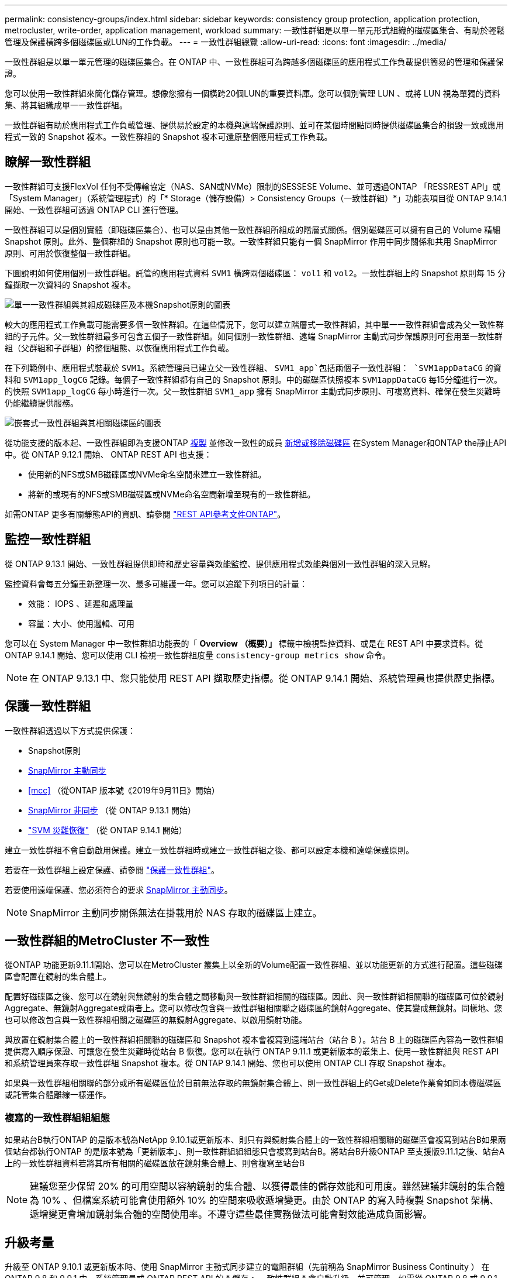 ---
permalink: consistency-groups/index.html 
sidebar: sidebar 
keywords: consistency group protection, application protection, metrocluster, write-order, application management, workload 
summary: 一致性群組是以單一單元形式組織的磁碟區集合、有助於輕鬆管理及保護橫跨多個磁碟區或LUN的工作負載。 
---
= 一致性群組總覽
:allow-uri-read: 
:icons: font
:imagesdir: ../media/


[role="lead"]
一致性群組是以單一單元管理的磁碟區集合。在 ONTAP 中、一致性群組可為跨越多個磁碟區的應用程式工作負載提供簡易的管理和保護保證。

您可以使用一致性群組來簡化儲存管理。想像您擁有一個橫跨20個LUN的重要資料庫。您可以個別管理 LUN 、或將 LUN 視為單獨的資料集、將其組織成單一一致性群組。

一致性群組有助於應用程式工作負載管理、提供易於設定的本機與遠端保護原則、並可在某個時間點同時提供磁碟區集合的損毀一致或應用程式一致的 Snapshot 複本。一致性群組的 Snapshot 複本可還原整個應用程式工作負載。



== 瞭解一致性群組

一致性群組可支援FlexVol 任何不受傳輸協定（NAS、SAN或NVMe）限制的SESSESE Volume、並可透過ONTAP 「RESSREST API」或「System Manager」（系統管理程式）的「* Storage（儲存設備）> Consistency Groups（一致性群組）*」功能表項目從 ONTAP 9.14.1 開始、一致性群組可透過 ONTAP CLI 進行管理。

一致性群組可以是個別實體（即磁碟區集合）、也可以是由其他一致性群組所組成的階層式關係。個別磁碟區可以擁有自己的 Volume 精細 Snapshot 原則。此外、整個群組的 Snapshot 原則也可能一致。一致性群組只能有一個 SnapMirror 作用中同步關係和共用 SnapMirror 原則、可用於恢復整個一致性群組。

下圖說明如何使用個別一致性群組。託管的應用程式資料 `SVM1` 橫跨兩個磁碟區： `vol1` 和 `vol2`。一致性群組上的 Snapshot 原則每 15 分鐘擷取一次資料的 Snapshot 複本。

image:../media/consistency-group-single-diagram.gif["單一一致性群組與其組成磁碟區及本機Snapshot原則的圖表"]

較大的應用程式工作負載可能需要多個一致性群組。在這些情況下，您可以建立階層式一致性群組，其中單一一致性群組會成為父一致性群組的子元件。父一致性群組最多可包含五個子一致性群組。如同個別一致性群組、遠端 SnapMirror 主動式同步保護原則可套用至一致性群組（父群組和子群組）的整個組態、以恢復應用程式工作負載。

在下列範例中、應用程式裝載於 `SVM1`。系統管理員已建立父一致性群組、 `SVM1_app`包括兩個子一致性群組： `SVM1appDataCG` 的資料和 `SVM1app_logCG` 記錄。每個子一致性群組都有自己的 Snapshot 原則。中的磁碟區快照複本 `SVM1appDataCG` 每15分鐘進行一次。的快照 `SVM1app_logCG` 每小時進行一次。父一致性群組 `SVM1_app` 擁有 SnapMirror 主動式同步原則、可複寫資料、確保在發生災難時仍能繼續提供服務。

image:../media/consistency-group-nested-diagram.gif["嵌套式一致性群組與其相關磁碟區的圖表"]

從功能支援的版本起、一致性群組即為支援ONTAP xref:clone-task.html[複製] 並修改一致性的成員 xref:modify-task.html[新增或移除磁碟區] 在System Manager和ONTAP the靜止API中。從 ONTAP 9.12.1 開始、 ONTAP REST API 也支援：

* 使用新的NFS或SMB磁碟區或NVMe命名空間來建立一致性群組。
* 將新的或現有的NFS或SMB磁碟區或NVMe命名空間新增至現有的一致性群組。


如需ONTAP 更多有關靜態API的資訊、請參閱 https://docs.netapp.com/us-en/ontap-automation/reference/api_reference.html#access-a-copy-of-the-ontap-rest-api-reference-documentation["REST API參考文件ONTAP"]。



== 監控一致性群組

從 ONTAP 9.13.1 開始、一致性群組提供即時和歷史容量與效能監控、提供應用程式效能與個別一致性群組的深入見解。

監控資料會每五分鐘重新整理一次、最多可維護一年。您可以追蹤下列項目的計量：

* 效能： IOPS 、延遲和處理量
* 容量：大小、使用邏輯、可用


您可以在 System Manager 中一致性群組功能表的「 **Overview （概要）」 ** 標籤中檢視監控資料、或是在 REST API 中要求資料。從 ONTAP 9.14.1 開始、您可以使用 CLI 檢視一致性群組度量 `consistency-group metrics show` 命令。


NOTE: 在 ONTAP 9.13.1 中、您只能使用 REST API 擷取歷史指標。從 ONTAP 9.14.1 開始、系統管理員也提供歷史指標。



== 保護一致性群組

一致性群組透過以下方式提供保護：

* Snapshot原則
* xref:../snapmirror-active-sync/index.html[SnapMirror 主動同步]
* <<mcc>> （從ONTAP 版本號《2019年9月11日》開始）
* xref:../data-protection/snapmirror-disaster-recovery-concept.html[SnapMirror 非同步] （從 ONTAP 9.13.1 開始）
* link:../data-protection/snapmirror-svm-replication-concept.html["SVM 災難恢復"] （從 ONTAP 9.14.1 開始）


建立一致性群組不會自動啟用保護。建立一致性群組時或建立一致性群組之後、都可以設定本機和遠端保護原則。

若要在一致性群組上設定保護、請參閱 link:protect-task.html["保護一致性群組"]。

若要使用遠端保護、您必須符合的要求 xref:../snapmirror-active-sync/prerequisites-reference.html[SnapMirror 主動同步]。


NOTE: SnapMirror 主動同步關係無法在掛載用於 NAS 存取的磁碟區上建立。



== 一致性群組的MetroCluster 不一致性

從ONTAP 功能更新9.11.1開始、您可以在MetroCluster 叢集上以全新的Volume配置一致性群組、並以功能更新的方式進行配置。這些磁碟區會配置在鏡射的集合體上。

配置好磁碟區之後、您可以在鏡射與無鏡射的集合體之間移動與一致性群組相關的磁碟區。因此、與一致性群組相關聯的磁碟區可位於鏡射Aggregate、無鏡射Aggregate或兩者上。您可以修改包含與一致性群組相關聯之磁碟區的鏡射Aggregate、使其變成無鏡射。同樣地、您也可以修改包含與一致性群組相關之磁碟區的無鏡射Aggregate、以啟用鏡射功能。

與放置在鏡射集合體上的一致性群組相關聯的磁碟區和 Snapshot 複本會複寫到遠端站台（站台 B ）。站台 B 上的磁碟區內容為一致性群組提供寫入順序保證、可讓您在發生災難時從站台 B 恢復。您可以在執行 ONTAP 9.11.1 或更新版本的叢集上、使用一致性群組與 REST API 和系統管理員來存取一致性群組 Snapshot 複本。從 ONTAP 9.14.1 開始、您也可以使用 ONTAP CLI 存取 Snapshot 複本。

如果與一致性群組相關聯的部分或所有磁碟區位於目前無法存取的無鏡射集合體上、則一致性群組上的Get或Delete作業會如同本機磁碟區或託管集合體離線一樣運作。



=== 複寫的一致性群組組組態

如果站台B執行ONTAP 的是版本號為NetApp 9.10.1或更新版本、則只有與鏡射集合體上的一致性群組相關聯的磁碟區會複寫到站台B如果兩個站台都執行ONTAP 的是版本號為「更新版本」、則一致性群組組組態只會複寫到站台B。將站台B升級ONTAP 至支援版9.11.1之後、站台A上的一致性群組資料若將其所有相關的磁碟區放在鏡射集合體上、則會複寫至站台B


NOTE: 建議您至少保留 20% 的可用空間以容納鏡射的集合體、以獲得最佳的儲存效能和可用度。雖然建議非鏡射的集合體為 10% 、但檔案系統可能會使用額外 10% 的空間來吸收遞增變更。由於 ONTAP 的寫入時複製 Snapshot 架構、遞增變更會增加鏡射集合體的空間使用率。不遵守這些最佳實務做法可能會對效能造成負面影響。



== 升級考量

升級至 ONTAP 9.10.1 或更新版本時、使用 SnapMirror 主動式同步建立的電阻群組（先前稱為 SnapMirror Business Continuity ） 在 ONTAP 9.8 和 9.9.1 中、系統管理員或 ONTAP REST API 的 * 儲存 > 一致性群組 * 會自動升級、並可管理、如需從 ONTAP 9.8 或 9.9.1 升級的詳細資訊、請參閱 link:../snapmirror-active-sync/upgrade-revert-task.html["SnapMirror 主動式同步升級與還原考量"]。

在 REST API 中建立的一致性群組 Snapshot 複本可透過 System Manager 的一致性群組介面、以及透過一致性群組 REST API 端點進行管理。從 ONTAP 9.14.1 開始、一致性群組快照也可透過 ONTAP CLI 進行管理。


NOTE: 使用 ONTAPI 命令建立的 Snapshot 複本 `cg-start` 和 `cg-commit` 可辨識為一致性群組快照、因此無法透過系統管理員的一致性群組介面或 ONTAP REST API 中的一致性群組端點進行管理。從 ONTAP 9.14.1 開始、如果您使用的是 SnapMirror 非同步原則、這些 Snapshot 複本就可以鏡射到目的地 Volume 。如需詳細資訊、請參閱 xref:protect-task.html#configure-asynchronous-snapmirror-protection[設定 SnapMirror 非同步保護]。



== 各版本支援的功能

[cols="3,1,1,1,1,1,1"]
|===
|  | ONTAP 9.15.1.1 | ONTAP 9.14.1. | ONTAP 9.13.1.12.9.11.9.11. | ONTAP 9.12.1 | 零點9.11.1. ONTAP | 零點9.10.1 ONTAP 


| 階層式一致性群組 | ✓ | ✓ | ✓ | ✓ | ✓ | ✓ 


| 利用 Snapshot 複本提供本機保護 | ✓ | ✓ | ✓ | ✓ | ✓ | ✓ 


| SnapMirror 主動同步 | ✓ | ✓ | ✓ | ✓ | ✓ | ✓ 


| 支援 MetroCluster | ✓ | ✓ | ✓ | ✓ | ✓ |  


| 兩階段認可（僅限 REST API ） | ✓ | ✓ | ✓ | ✓ | ✓ |  


| 應用程式與元件標籤 | ✓ | ✓ | ✓ | ✓ |  |  


| 複製一致性群組 | ✓ | ✓ | ✓ | ✓ |  |  


| 新增和移除磁碟區 | ✓ | ✓ | ✓ | ✓ |  |  


| 使用新的 NAS 磁碟區建立 CGS | ✓ | ✓ | ✓ | 僅REST API |  |  


| 使用新的 NVMe 命名空間建立 CGS | ✓ | ✓ | ✓ | 僅REST API |  |  


| 在子一致性群組之間移動磁碟區 | ✓ | ✓ | ✓ |  |  |  


| 修改一致性群組幾何 | ✓ | ✓ | ✓ |  |  |  


| 監控 | ✓ | ✓ | ✓ |  |  |  


| SnapMirror 非同步（僅限單一一致性群組） | ✓ | ✓ | ✓ |  |  |  


| SVM 災難恢復（僅限單一一致性群組） | ✓ | ✓ |  |  |  |  


| CLI 支援 | ✓ | ✓ |  |  |  |  
|===


== 深入瞭解一致性群組

video::j0jfXDcdyzE[youtube,width=848,height=480]
.更多資訊
* link:https://docs.netapp.com/us-en/ontap-automation/["自動化文件ONTAP"^]
* xref:../snapmirror-active-sync/index.html[SnapMirror 主動同步]
* xref:../data-protection/snapmirror-disaster-recovery-concept.html[SnapMirror 非同步災難恢復基礎知識]
* link:https://docs.netapp.com/us-en/ontap-metrocluster/["本文檔MetroCluster"]

